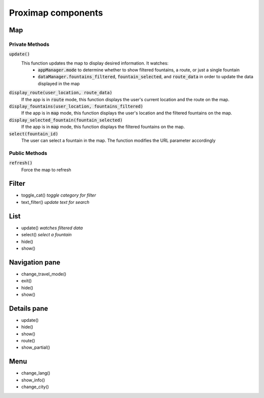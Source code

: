===================
Proximap components
===================

Map
---
Private Methods
...............
:code:`update()`
  This function updates the map to display desired information. It watches:
   - :code:`appManager.mode` to determine whether to show filtered fountains, a route, or just a single fountain
   - :code:`dataManager.fountains_filtered`, :code:`fountain_selected`, and :code:`route_data` in order to update the data displayed in the map

:code:`display_route(user_location, route_data)`
  If the app is in :code:`route` mode, this function displays the user's current location and the route on the map.

:code:`display_fountains(user_location, fountains_filtered)`
  If the app is in :code:`map` mode, this function displays the user's location and the filtered fountains on the map.

:code:`display_selected_fountain(fountain_selected)`
  If the app is in :code:`map` mode, this function displays the filtered fountains on the map.

:code:`select(fountain_id)`
  The user can select a fountain in the map. The function modifies the URL parameter accordingly

Public Methods
..............
:code:`refresh()`
  Force the map to refresh

Filter
------
- toggle_cat() *toggle category for filter*
- text_filter() *update text for search*

List
----
- update() *watches filtered data*
- select() *select a fountain*
- hide()
- show()

Navigation pane
---------------
- change_travel_mode()
- exit()
- hide()
- show()

Details pane
------------
- update()
- hide()
- show()
- route()
- show_partial()

Menu
----
- change_lang()
- show_info()
- change_city()